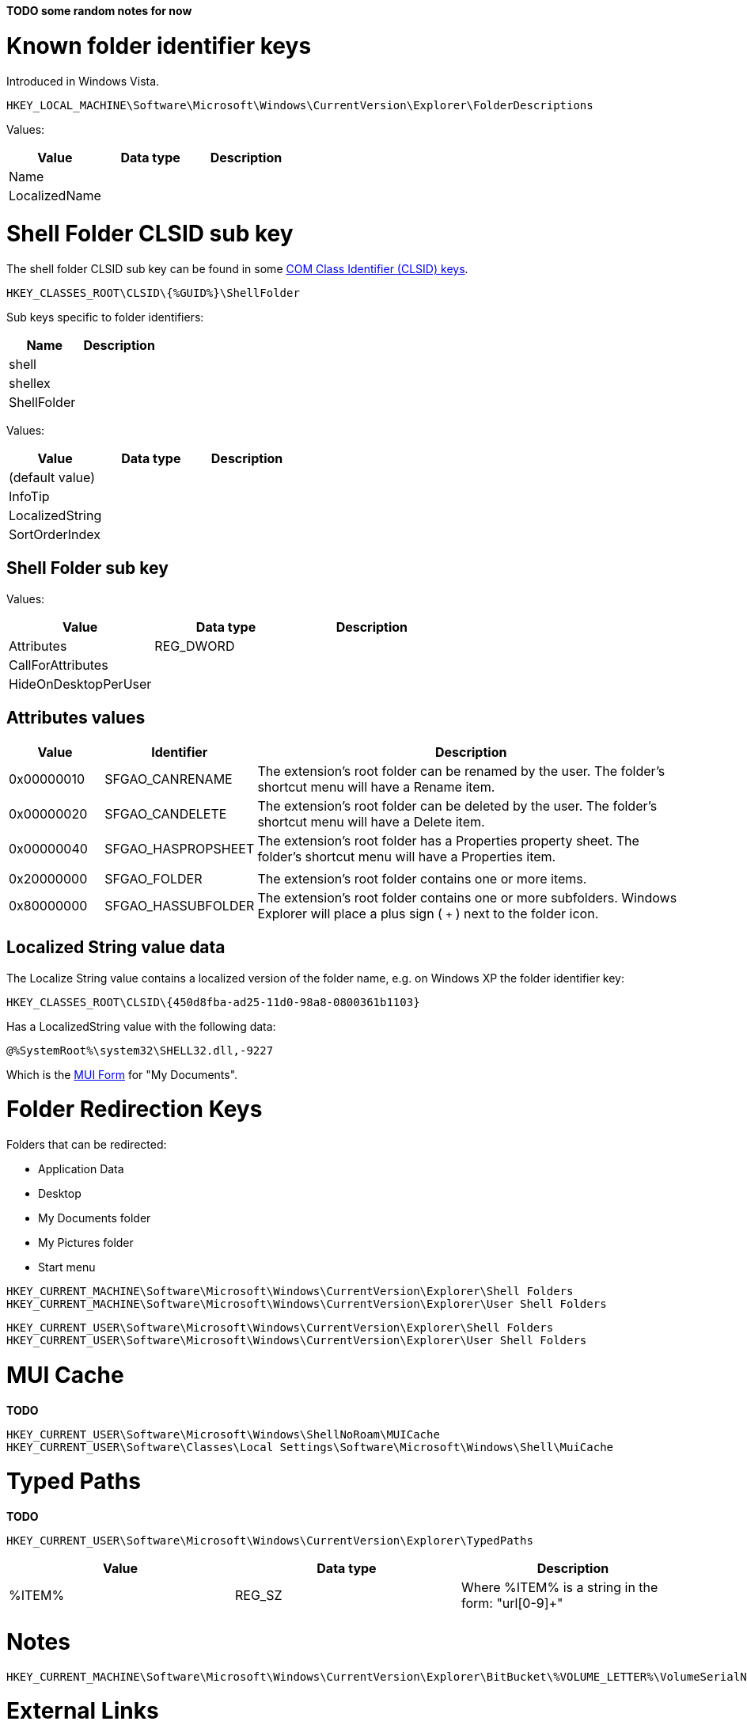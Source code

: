 *TODO some random notes for now*

= Known folder identifier keys =
Introduced in Windows Vista.

....
HKEY_LOCAL_MACHINE\Software\Microsoft\Windows\CurrentVersion\Explorer\FolderDescriptions
....

Values:

[options="header"]
|===
| Value | Data type | Description
| Name | |
| LocalizedName | |
|===

= Shell Folder CLSID sub key =

The shell folder CLSID sub key can be found in some https://github.com/libyal/winreg-kb/wiki/Component-Object-Model-keys[COM Class Identifier (CLSID) keys].

....
HKEY_CLASSES_ROOT\CLSID\{%GUID%}\ShellFolder
....

Sub keys specific to folder identifiers:

[options="header"]
|===
| Name | Description
| shell |
| shellex |
| ShellFolder |
|===

Values:

[options="header"]
|===
| Value | Data type | Description
| (default value) | |
| InfoTip | |
| LocalizedString | |
| SortOrderIndex | |
|===

== Shell Folder sub key ==
Values:

[options="header"]
|===
| Value | Data type | Description
| Attributes | REG_DWORD |
| CallForAttributes | |
| HideOnDesktopPerUser | |
|===

== Attributes values ==

[cols="1,1,5",options="header"]
|===
| Value | Identifier | Description
| 0x00000010 | SFGAO_CANRENAME | The extension's root folder can be renamed by the user. The folder's shortcut menu will have a Rename item.
| 0x00000020 | SFGAO_CANDELETE | The extension's root folder can be deleted by the user. The folder's shortcut menu will have a Delete item.
| 0x00000040 | SFGAO_HASPROPSHEET | The extension's root folder has a Properties property sheet. The folder's shortcut menu will have a Properties item.
| | |
| 0x20000000 | SFGAO_FOLDER | The extension's root folder contains one or more items.
| 0x80000000 | SFGAO_HASSUBFOLDER | The extension's root folder contains one or more subfolders. Windows Explorer will place a plus sign ( `+` ) next to the folder icon.
|===

== Localized String value data ==
The Localize String value contains a localized version of the folder name, e.g. on Windows XP the folder identifier key:

....
HKEY_CLASSES_ROOT\CLSID\{450d8fba-ad25-11d0-98a8-0800361b1103}
....

Has a LocalizedString value with the following data:

....
@%SystemRoot%\system32\SHELL32.dll,-9227
....

Which is the https://github.com/libyal/winreg-kb/wiki/MUI-form[MUI Form] for "My Documents".

= Folder Redirection Keys =
Folders that can be redirected:

* Application Data
* Desktop
* My Documents folder
* My Pictures folder
* Start menu

....
HKEY_CURRENT_MACHINE\Software\Microsoft\Windows\CurrentVersion\Explorer\Shell Folders
HKEY_CURRENT_MACHINE\Software\Microsoft\Windows\CurrentVersion\Explorer\User Shell Folders
....

....
HKEY_CURRENT_USER\Software\Microsoft\Windows\CurrentVersion\Explorer\Shell Folders
HKEY_CURRENT_USER\Software\Microsoft\Windows\CurrentVersion\Explorer\User Shell Folders
....

= MUI Cache =
*TODO*

....
HKEY_CURRENT_USER\Software\Microsoft\Windows\ShellNoRoam\MUICache
HKEY_CURRENT_USER\Software\Classes\Local Settings\Software\Microsoft\Windows\Shell\MuiCache
....

=  Typed Paths =
*TODO*

....
HKEY_CURRENT_USER\Software\Microsoft\Windows\CurrentVersion\Explorer\TypedPaths
....

[options="header"]
|===
| Value| Data type| Description
| %ITEM% | REG_SZ | Where %ITEM% is a string in the form: "url[0-9]+"
|===

= Notes =

....
HKEY_CURRENT_MACHINE\Software\Microsoft\Windows\CurrentVersion\Explorer\BitBucket\%VOLUME_LETTER%\VolumeSerialNumber
....

= External Links =
* http://support.microsoft.com/kb/242557[kb242557: Registry Settings for Folder Redirection in Windows]
* https://msdn.microsoft.com/en-us/library/windows/desktop/cc144093(v=vs.85).aspx[MSDN: Implementing the Basic Folder Object Interfaces]

